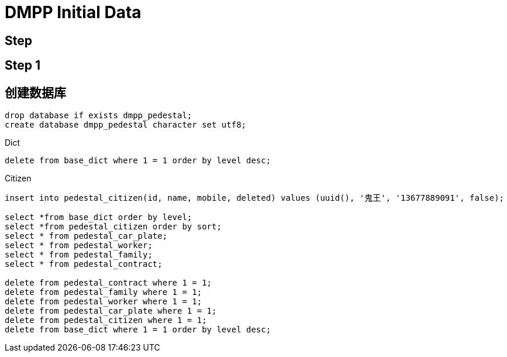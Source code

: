 = DMPP Initial Data

== Step

== Step 1

== 创建数据库

[,sql]
----
drop database if exists dmpp_pedestal;
create database dmpp_pedestal character set utf8;
----

.Dict
[,sql]
----
delete from base_dict where 1 = 1 order by level desc;
----

.Citizen
[,sql]
----
insert into pedestal_citizen(id, name, mobile, deleted) values (uuid(), '鬼王', '13677889091', false);

select *from base_dict order by level;
select *from pedestal_citizen order by sort;
select * from pedestal_car_plate;
select * from pedestal_worker;
select * from pedestal_family;
select * from pedestal_contract;

delete from pedestal_contract where 1 = 1;
delete from pedestal_family where 1 = 1;
delete from pedestal_worker where 1 = 1;
delete from pedestal_car_plate where 1 = 1;
delete from pedestal_citizen where 1 = 1;
delete from base_dict where 1 = 1 order by level desc;
----